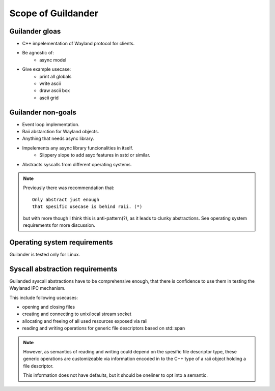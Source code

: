 Scope of Guildander
===================

Guilander gloas
---------------

- C++ impelementation of Wayland protocol for clients.
- Be agnostic of:
    - async model
- Give example usecase:
    - print all globals
    - write ascii
    - draw ascii box
    - ascii grid

Guilander non-goals
-------------------

- Event loop implementation.
- Raii abstarction for Wayland objects.
- Anything that needs async library.
- Impelements any async library funcionalities in itself.
    - Slippery slope to add asyc features in sstd or similar.
- Abstracts syscalls from different operating systems.

.. note::

    Previously there was recommendation that:

    ::

        Only abstract just enough
        that spesific usecase is behind raii. (*)

    but with more though I think this is anti-pattern(?),
    as it leads to clunky abstractions.
    See operating system requirements for more discussion.

Operating system requirements
-----------------------------

Guilander is tested only for Linux.

Syscall abstraction requirements
--------------------------------

Guilanded syscall abstractions have to be comprehensive enough,
that there is confidence to use them in testing the Waylanad IPC mechanism.

This include following usecases:

- opening and closing files
- creating and connecting to unix/local stream socket
- allocating and freeing of all used resources exposed via raii
- reading and writing operations for generic file descriptors based on std::span

.. note::

    However,
    as semantics of reading and writing could depend on the spesific file descriptor type,
    these generic operations are customizeable via information encoded in to the C++ type of
    a raii object holding a file descriptor.

    This information does not have defaults, but it should be oneliner to opt into a semantic.
